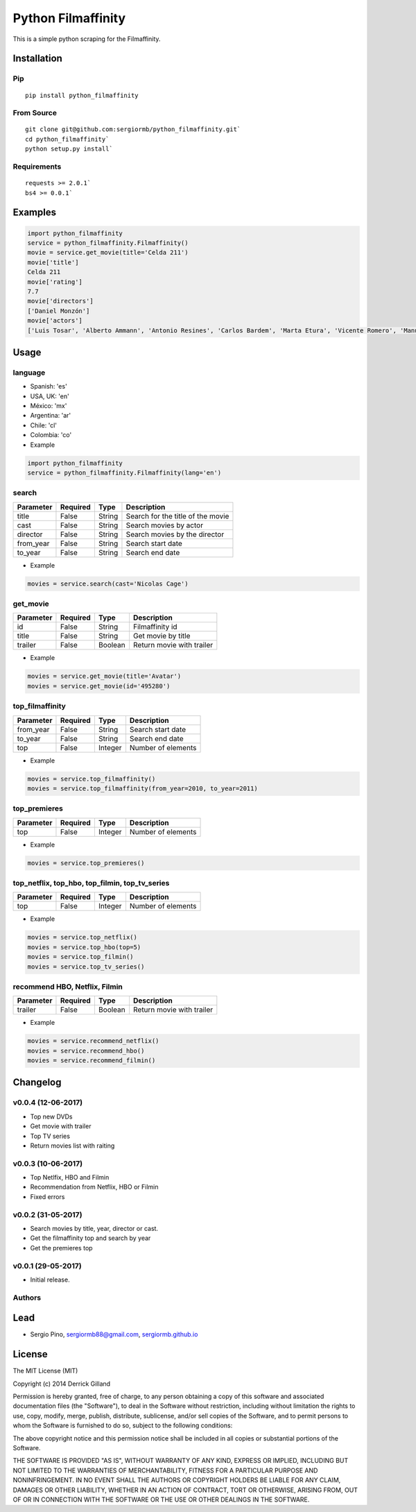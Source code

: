 *******************
Python Filmaffinity
*******************
This is a simple python scraping for the Filmaffinity.

.. image:: https://travis-ci.org/sergiormb/python_filmaffinity.svg?branch=master
    :target: https://travis-ci.org/sergiormb/python_filmaffinity
.. image:: https://coveralls.io/repos/github/sergiormb/python_filmaffinity/badge.svg?branch=master
    :target: https://coveralls.io/github/sergiormb/python_filmaffinity?branch=master
.. image:: https://img.shields.io/github/license/mashape/apistatus.svg   
    :target: https://github.com/sergiormb/python_filmaffinity/blob/master/LICENSE.rst
.. image:: https://img.shields.io/pypi/pyversions/Django.svg   
    :target: https://pypi.python.org/pypi/python_filmaffinity/
.. image:: https://readthedocs.org/projects/python-filmaffinity/badge/?version=latest
    :target: http://python-filmaffinity.readthedocs.io/en/latest/?badge=latest


Installation
============

Pip
***
::

    pip install python_filmaffinity


From Source
***********

::

    git clone git@github.com:sergiormb/python_filmaffinity.git`
    cd python_filmaffinity`
    python setup.py install`


Requirements
**********************

::

    requests >= 2.0.1`
    bs4 >= 0.0.1`


Examples
========

.. code-block:: python

    import python_filmaffinity
    service = python_filmaffinity.Filmaffinity()
    movie = service.get_movie(title='Celda 211')
    movie['title']
    Celda 211
    movie['rating']
    7.7
    movie['directors']
    ['Daniel Monzón']
    movie['actors']
    ['Luis Tosar', 'Alberto Ammann', 'Antonio Resines', 'Carlos Bardem', 'Marta Etura', 'Vicente Romero', 'Manuel Morón', 'Manolo Solo', 'Fernando Soto', 'Luis Zahera', 'Patxi Bisquert', 'Félix Cubero', 'Josean Bengoetxea', 'Juan Carlos Mangas', 'Jesús Carroza']


Usage
=====

language
********

- Spanish: 'es'
- USA, UK: 'en'
- México: 'mx'
- Argentina: 'ar'
- Chile: 'cl'
- Colombia: 'co'


- Example

.. code-block:: python

    import python_filmaffinity
    service = python_filmaffinity.Filmaffinity(lang='en')


search
******

+-----------+----------+--------+-----------------------------------+
| Parameter | Required |   Type | Description                       |
+===========+==========+========+===================================+
| title     |   False  | String | Search for the title of the movie |
+-----------+----------+--------+-----------------------------------+
| cast      |   False  | String | Search movies by actor            |
+-----------+----------+--------+-----------------------------------+
| director  |   False  | String | Search movies by the director     |
+-----------+----------+--------+-----------------------------------+
| from_year |   False  | String | Search start date                 |
+-----------+----------+--------+-----------------------------------+
| to_year   |   False  | String | Search end date                   |
+-----------+----------+--------+-----------------------------------+

- Example

.. code-block:: python

    movies = service.search(cast='Nicolas Cage')


get_movie
*********

+-----------+----------+--------+-----------------------------------+
| Parameter | Required |   Type | Description                       |
+===========+==========+========+===================================+
| id        |   False  | String | Filmaffinity id                   |
+-----------+----------+--------+-----------------------------------+
| title     |   False  | String | Get movie by title                |
+-----------+----------+--------+-----------------------------------+
| trailer   |   False  | Boolean| Return movie with trailer         |
+-----------+----------+--------+-----------------------------------+

- Example

.. code-block:: python

    movies = service.get_movie(title='Avatar')
    movies = service.get_movie(id='495280')


top_filmaffinity
****************

+-----------+----------+--------+-----------------------------------+
| Parameter | Required |   Type | Description                       |
+===========+==========+========+===================================+
| from_year |   False  | String | Search start date                 |
+-----------+----------+--------+-----------------------------------+
| to_year   |   False  | String | Search end date                   |
+-----------+----------+--------+-----------------------------------+
| top       |   False  | Integer| Number of elements                |
+-----------+----------+--------+-----------------------------------+

- Example

.. code-block:: python

    movies = service.top_filmaffinity()
    movies = service.top_filmaffinity(from_year=2010, to_year=2011)


top_premieres
*************

+-----------+----------+--------+-----------------------------------+
| Parameter | Required |   Type | Description                       |
+===========+==========+========+===================================+
| top       |   False  | Integer| Number of elements                |
+-----------+----------+--------+-----------------------------------+

- Example

.. code-block:: python

    movies = service.top_premieres()


top_netflix, top_hbo, top_filmin, top_tv_series
***********************************************

+-----------+----------+--------+-----------------------------------+
| Parameter | Required |   Type | Description                       |
+===========+==========+========+===================================+
| top       |   False  | Integer| Number of elements                |
+-----------+----------+--------+-----------------------------------+

- Example

.. code-block:: python

    movies = service.top_netflix()
    movies = service.top_hbo(top=5)
    movies = service.top_filmin()
    movies = service.top_tv_series()


recommend HBO, Netflix, Filmin
******************************

+-----------+----------+--------+-----------------------------------+
| Parameter | Required |   Type | Description                       |
+===========+==========+========+===================================+
| trailer   |   False  | Boolean| Return movie with trailer         |
+-----------+----------+--------+-----------------------------------+

- Example

.. code-block:: python

    movies = service.recommend_netflix()
    movies = service.recommend_hbo()
    movies = service.recommend_filmin()


Changelog
=========

v0.0.4 (12-06-2017)
*******************

- Top new DVDs
- Get movie with trailer
- Top TV series
- Return movies list with raiting


v0.0.3 (10-06-2017)
*******************

- Top Netlfix, HBO and Filmin
- Recommendation from Netflix, HBO or Filmin
- Fixed errors


v0.0.2 (31-05-2017)
*******************

- Search movies by title, year, director or cast.
- Get the filmaffinity top and search by year
- Get the premieres top


v0.0.1 (29-05-2017)
*******************

- Initial release.


Authors
*******


Lead
====

- Sergio Pino, sergiormb88@gmail.com, `sergiormb.github.io <https://sergiormb.github.io>`_

License
=======

The MIT License (MIT)

Copyright (c) 2014 Derrick Gilland

Permission is hereby granted, free of charge, to any person obtaining a copy
of this software and associated documentation files (the "Software"), to deal
in the Software without restriction, including without limitation the rights
to use, copy, modify, merge, publish, distribute, sublicense, and/or sell
copies of the Software, and to permit persons to whom the Software is
furnished to do so, subject to the following conditions:

The above copyright notice and this permission notice shall be included in all
copies or substantial portions of the Software.

THE SOFTWARE IS PROVIDED "AS IS", WITHOUT WARRANTY OF ANY KIND, EXPRESS OR
IMPLIED, INCLUDING BUT NOT LIMITED TO THE WARRANTIES OF MERCHANTABILITY,
FITNESS FOR A PARTICULAR PURPOSE AND NONINFRINGEMENT. IN NO EVENT SHALL THE
AUTHORS OR COPYRIGHT HOLDERS BE LIABLE FOR ANY CLAIM, DAMAGES OR OTHER
LIABILITY, WHETHER IN AN ACTION OF CONTRACT, TORT OR OTHERWISE, ARISING FROM,
OUT OF OR IN CONNECTION WITH THE SOFTWARE OR THE USE OR OTHER DEALINGS IN THE
SOFTWARE.
